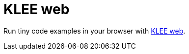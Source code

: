 = KLEE web
:description: Try out KLEE in your web browser.
:sectanchors:
:page-tags: kleeweb

Run tiny code examples in your browser with http://klee.doc.ic.ac.uk/[KLEE web].
